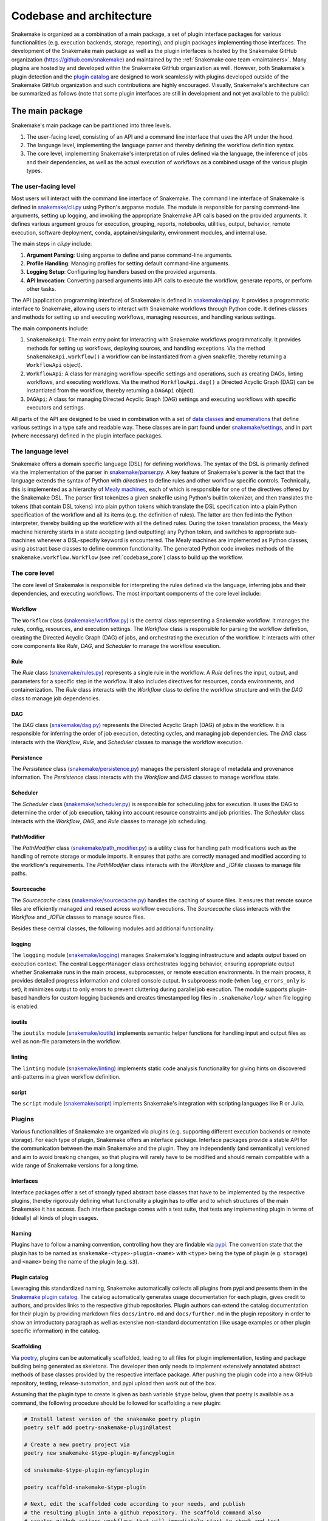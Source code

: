 
.. _codebase_intro:

Codebase and architecture
=========================

Snakemake is organized as a combination of a main package, a set of plugin interface packages for various functionalities (e.g. execution backends, storage, reporting), and plugin packages implementing those interfaces.
The development of the Snakemake main package as well as the plugin interfaces is hosted by the Snakemake GitHub organization (https://github.com/snakemake) and maintained by the :ref:`Snakemake core team <maintainers>`.
Many plugins are hosted by and developed within the Snakemake GitHub organization as well.
However, both Snakemake's plugin detection and the `plugin catalog <https://snakemake.github.io/snakemake-plugin-catalog/>`__ are designed to work seamlessly with plugins developed outside of the Snakemake GitHub organization and such contributions are highly encouraged.
Visually, Snakemake's architecture can be summarized as follows (note that some plugin interfaces are still in development and not yet available to the public):

.. image:: img/architecture.svg
    :alt: Snakemake architecture

The main package
----------------

Snakemake's main package can be partitioned into three levels.

#. The user-facing level, consisting of an API and a command line interface that uses the API under the hood.
#. The language level, implementing the language parser and thereby defining the workflow definition syntax.
#. The core level, implementing Snakemake's interpretation of rules defined via the language, the inference of jobs and their dependencies, as well as the actual execution of workflows as a combined usage of the various plugin types.

The user-facing level
^^^^^^^^^^^^^^^^^^^^^

Most users will interact with the command line interface of Snakemake.
The command line interface of Snakemake is defined in `snakemake/cli.py <https://github.com/snakemake/snakemake/blob/main/src/snakemake/cli.py>`__ using Python's argparse module.
The module is responsible for parsing command-line arguments, setting up logging, and invoking the appropriate Snakemake API calls based on the provided arguments. It defines various argument groups for execution, grouping, reports, notebooks, utilities, output, behavior, remote execution, software deployment, conda, apptainer/singularity, environment modules, and internal use.

The main steps in `cli.py` include:

#. **Argument Parsing**: Using argparse to define and parse command-line arguments.
#. **Profile Handling**: Managing profiles for setting default command-line arguments.
#. **Logging Setup**: Configuring log handlers based on the provided arguments.
#. **API Invocation**: Converting parsed arguments into API calls to execute the workflow, generate reports, or perform other tasks.

The API (application programming interface) of Snakemake is defined in `snakemake/api.py <https://github.com/snakemake/snakemake/blob/main/src/snakemake/api.py>`__.
It provides a programmatic interface to Snakemake, allowing users to interact with Snakemake workflows through Python code.
It defines classes and methods for setting up and executing workflows, managing resources, and handling various settings.

The main components include:

#. ``SnakemakeApi``: The main entry point for interacting with Snakemake workflows programmatically. It provides methods for setting up workflows, deploying sources, and handling exceptions.
   Via the method ``SnakemakeApi.workflow()`` a workflow can be instantiated from a given snakefile, thereby returning a ``WorkflowApi`` object).
#. ``WorkflowApi``: A class for managing workflow-specific settings and operations, such as creating DAGs, linting workflows, and executing workflows.
   Via the method ``WorkflowApi.dag()`` a Directed Acyclic Graph (DAG) can be instantiated from the workflow, thereby returning a ``DAGApi`` object).
#. ``DAGApi``: A class for managing Directed Acyclic Graph (DAG) settings and executing workflows with specific executors and settings.

All parts of the API are designed to be used in combination with a set of `data classes <https://docs.python.org/3/library/dataclasses.html>`__ and `enumerations <https://docs.python.org/3/library/enum.html>`__ that define various settings in a type safe and readable way.
These classes are in part found under `snakemake/settings <https://github.com/snakemake/snakemake/blob/main/src/snakemake/settings>`__, and in part (where necessary) defined in the plugin interface packages.

The language level
^^^^^^^^^^^^^^^^^^

Snakemake offers a domain specific language (DSL) for defining workflows.
The syntax of the DSL is primarily defined via the implementation of the parser in `snakemake/parser.py <https://github.com/snakemake/snakemake/blob/main/src/snakemake/parser.py>`__.
A key feature of Snakemake's power is the fact that the language extends the syntax of Python with *directives* to define rules and other workflow specific controls.
Technically, this is implemented as a hierarchy of `Mealy machines <https://en.wikipedia.org/wiki/Mealy_machine>`__, each of which is responsible for one of the directives offered by the Snakemake DSL.
The parser first tokenizes a given snakefile using Python's builtin tokenizer, and then translates the tokens (that contain DSL tokens) into plain python tokens which translate the DSL specification into a plain Python specification of the workflow and all its items (e.g. the definition of rules).
The latter are then fed into the Python interpreter, thereby building up the workflow with all the defined rules.
During the token translation process, the Mealy machine hierarchy starts in a state accepting (and outputting) any Python token, and switches to appropriate sub-machines whenever a DSL-specifiy keyword is encountered.
The Mealy machines are implemented as Python classes, using abstract base classes to define common functionality.
The generated Python code invokes methods of the ``snakemake.workflow.Workflow`` (see :ref:`codebase_core`) class to build up the workflow.

.. _codebase_core:

The core level
^^^^^^^^^^^^^^

The core level of Snakemake is responsible for interpreting the rules defined via the language, inferring jobs and their dependencies, and executing workflows. The most important components of the core level include:

Workflow
""""""""
The ``Workflow`` class (`snakemake/workflow.py <https://github.com/snakemake/snakemake/blob/main/src/snakemake/workflow.py>`__) is the central class representing a Snakemake workflow. It manages the rules, config, resources, and execution settings. The `Workflow` class is responsible for parsing the workflow definition, creating the Directed Acyclic Graph (DAG) of jobs, and orchestrating the execution of the workflow. It interacts with other core components like `Rule`, `DAG`, and `Scheduler` to manage the workflow execution.

Rule
""""
The `Rule` class (`snakemake/rules.py <https://github.com/snakemake/snakemake/blob/main/src/snakemake/rules.py>`__) represents a single rule in the workflow. A `Rule` defines the input, output, and parameters for a specific step in the workflow. It also includes directives for resources, conda environments, and containerization. The `Rule` class interacts with the `Workflow` class to define the workflow structure and with the `DAG` class to manage job dependencies.

DAG
"""
The `DAG` class (`snakemake/dag.py <https://github.com/snakemake/snakemake/blob/main/src/snakemake/dag.py>`__) represents the Directed Acyclic Graph (DAG) of jobs in the workflow. It is responsible for inferring the order of job execution, detecting cycles, and managing job dependencies. The `DAG` class interacts with the `Workflow`, `Rule`, and `Scheduler` classes to manage the workflow execution.

Persistence
"""""""""""
The `Persistence` class (`snakemake/persistence.py <https://github.com/snakemake/snakemake/blob/main/src/snakemake/persistence.py>`__) manages the persistent storage of metadata and provenance information. The `Persistence` class interacts with the `Workflow` and `DAG` classes to manage workflow state.

Scheduler
"""""""""
The `Scheduler` class (`snakemake/scheduler.py <https://github.com/snakemake/snakemake/blob/main/src/snakemake/scheduler.py>`__) is responsible for scheduling jobs for execution. It uses the DAG to determine the order of job execution, taking into account resource constraints and job priorities. The `Scheduler` class interacts with the `Workflow`, `DAG`, and `Rule` classes to manage job scheduling.

PathModifier
""""""""""""
The `PathModifier` class (`snakemake/path_modifier.py <https://github.com/snakemake/snakemake/blob/main/src/snakemake/path_modifier.py>`__) is a utility class for handling path modifications such as the handling of remote storage or module imports. It ensures that paths are correctly managed and modified according to the workflow's requirements. The `PathModifier` class interacts with the `Workflow` and `_IOFile` classes to manage file paths.

Sourcecache
"""""""""""
The `Sourcecache` class (`snakemake/sourcecache.py <https://github.com/snakemake/snakemake/blob/main/src/snakemake/sourcecache.py>`__) handles the caching of source files. It ensures that remote source files are efficiently managed and reused across workflow executions. The `Sourcecache` class interacts with the `Workflow` and `_IOFile` classes to manage source files.

Besides these central classes, the following modules add additional functionality:

logging
"""""""
The ``logging`` module (`snakemake/logging <https://github.com/snakemake/snakemake/blob/main/src/snakemake/logging.py>`__) manages Snakemake's logging infrastructure and adapts output based on execution context. The central ``LoggerManager`` class orchestrates logging behavior, ensuring appropriate output whether Snakemake runs in the main process, subprocesses, or remote execution environments. In the main process, it provides detailed progress information and colored console output. In subprocess mode (when ``log_errors_only`` is set), it minimizes output to only errors to prevent cluttering during parallel job execution. The module supports plugin-based handlers for custom logging backends and creates timestamped log files in ``.snakemake/log/`` when file logging is enabled.

ioutils
"""""""
The ``ioutils`` module (`snakemake/ioutils <https://github.com/snakemake/snakemake/blob/main/src/snakemake/ioutils>`__) implements semantic helper functions for handling input and output files as well as non-file parameters in the workflow.

linting
"""""""
The ``linting`` module (`snakemake/linting <https://github.com/snakemake/snakemake/blob/main/src/snakemake/linting>`__) implements static code analysis functionality for giving hints on discovered anti-patterns in a given workflow definition.

script
""""""
The ``script`` module (`snakemake/script <https://github.com/snakemake/snakemake/blob/main/src/snakemake/script>`__) implements Snakemake's integration with scripting languages like R or Julia.


Plugins
^^^^^^^

Various functionalities of Snakemake are organized via plugins (e.g. supporting different execution backends or remote storage).
For each type of plugin, Snakemake offers an interface package.
Interface packages provide a stable API for the communication between the main Snakemake and the plugin.
They are independently (and semantically) versioned and aim to avoid breaking changes, so that plugins will rarely have to be modified and should remain compatible with a wide range of Snakemake versions for a long time.

Interfaces
""""""""""

Interface packages offer a set of strongly typed abstract base classes that have to be implemented by the respective plugins, thereby rigorously defining what functionality a plugin has to offer and to which structures of the main Snakemake it has access.
Each interface package comes with a test suite, that tests any implementing plugin in terms of (ideally) all kinds of plugin usages.

Naming
""""""

Plugins have to follow a naming convention, controlling how they are findable via `pypi <https://pypi.io>`__.
The convention state that the plugin has to be named as ``snakemake-<type>-plugin-<name>`` with ``<type>`` being the type of plugin (e.g. ``storage``) and ``<name>`` being the name of the plugin (e.g. ``s3``).

Plugin catalog
""""""""""""""

Leveraging this standardized naming, Snakemake automatically collects all plugins from pypi and presents them in the `Snakemake plugin catalog <https://snakemake.github.io/snakemake-plugin-catalog>`__.
The catalog automatically generates usage documentation for each plugin, gives credit to authors, and provides links to the respective github repositories.
Plugin authors can extend the catalog documentation for their plugin by providing markdown files ``docs/intro.md`` and ``docs/further.md`` in the plugin repository in order to show an introductory paragraph as well as extensive non-standard documentation (like usage examples or other plugin specific information) in the catalog.

Scaffolding
"""""""""""

Via `poetry <https://github.com/snakemake/poetry-snakemake-plugin>`__, plugins can be automatically scaffolded, leading to all files for plugin implementation, testing and package building being generated as skeletons.
The developer then only needs to implement extensively annotated abstract methods of base classes provided by the respective interface package.
After pushing the plugin code into a new GitHub repository, testing, release-automation, and pypi upload then work out of the box.

Assuming that the plugin type to create is given as bash variable ``$type`` below, given that poetry is available as a command, the following procedure should be followed for scaffolding a new plugin:

.. code-block:: bash

    # Install latest version of the snakemake poetry plugin
    poetry self add poetry-snakemake-plugin@latest

    # Create a new poetry project via
    poetry new snakemake-$type-plugin-myfancyplugin

    cd snakemake-$type-plugin-myfancyplugin

    poetry scaffold-snakemake-$type-plugin

    # Next, edit the scaffolded code according to your needs, and publish
    # the resulting plugin into a github repository. The scaffold command also 
    # creates github actions workflows that will immediately start to check and test
    # the plugin.

An example class (in this case for storage plugins) created by the scaffold command would be the following:

.. code-block:: python

    # Required:
    # Implementation of your storage provider
    # This class can be empty as the one below.
    # You can however use it to store global information or maintain e.g. a connection
    # pool.
    class StorageProvider(StorageProviderBase):
        # For compatibility with future changes, you should not overwrite the __init__
        # method. Instead, use __post_init__ to set additional attributes and initialize
        # further stuff.

        def __post_init__(self):
            # This is optional and can be removed if not needed.
            # Alternatively, you can e.g. prepare a connection to your storage backend here.
            # and set additional attributes.
            pass

        @classmethod
        def example_queries(cls) -> List[ExampleQuery]:
            # Return example queries with description for this storage provider (at
            # least one).
            ...

        def rate_limiter_key(self, query: str, operation: Operation) -> Any:
            # Return a key for identifying a rate limiter given a query and an operation.

            # This is used to identify a rate limiter for the query.
            # E.g. for a storage provider like http that would be the host name.
            # For s3 it might be just the endpoint URL.
            ...

        def default_max_requests_per_second(self) -> float:
            # Return the default maximum number of requests per second for this storage
            # provider.
            ...

        def use_rate_limiter(self) -> bool:
            # Return False if no rate limiting is needed for this provider.
            ...

        @classmethod
        def is_valid_query(cls, query: str) -> StorageQueryValidationResult:
            # Return whether the given query is valid for this storage provider.
            # Ensure that also queries containing wildcards (e.g. {sample}) are accepted
            # and considered valid. The wildcards will be resolved before the storage
            # object is actually used.
            ...

Once all methods of all scaffolded classes are implemented, the plugin is ready to be tested.

Continuous testing is conducted via Github Actions, defined in the file ``.github/workflows/ci.yml``.
In case the testing needs additional software or services to be deployed for the plugin to be tested, this can happen inside that file, prior to the step that invokes pytest.
